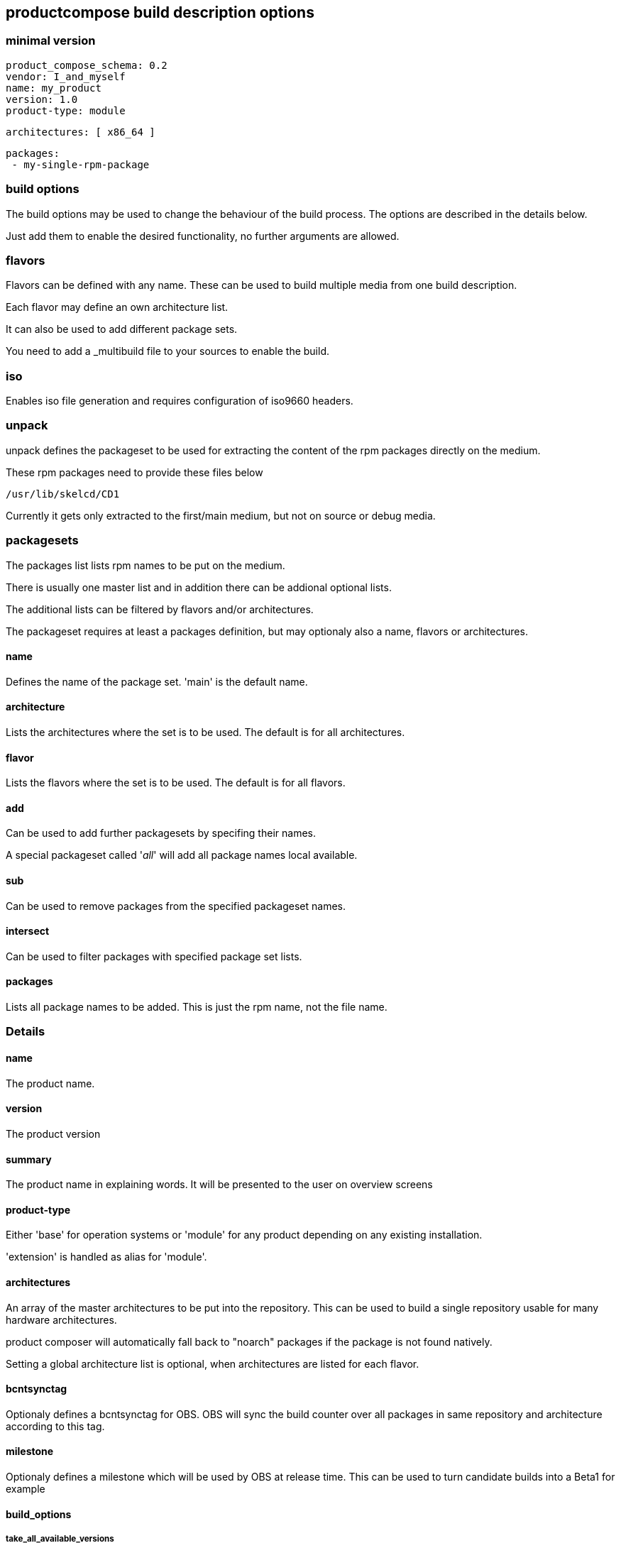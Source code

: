 
== productcompose build description options

=== minimal version

 product_compose_schema: 0.2
 vendor: I_and_myself
 name: my_product
 version: 1.0
 product-type: module

 architectures: [ x86_64 ]

 packages:
  - my-single-rpm-package

=== build options

The build options may be used to change the behaviour of the build
process. The options are described in the details below.

Just add them to enable the desired functionality, no further
arguments are allowed.

=== flavors

Flavors can be defined with any name. These can be
used to build multiple media from one build description.

Each flavor may define an own architecture list.

It can also be used to add different package sets.

You need to add a _multibuild file to your sources
to enable the build.

=== iso

Enables iso file generation and requires configuration of
iso9660 headers.

=== unpack

unpack defines the packageset to be used for extracting
the content of the rpm packages directly on the medium.

These rpm packages need to provide these files below

 /usr/lib/skelcd/CD1

Currently it gets only extracted to the first/main medium,
but not on source or debug media.

=== packagesets

The packages list lists rpm names to be put on the medium.

There is usually one master list and in addition there
can be addional optional lists.

The additional lists can be filtered by flavors and/or 
architectures.

The packageset requires at least a packages definition,
but may optionaly also a name, flavors or architectures.

==== name

Defines the name of the package set. 'main' is the default
name.

==== architecture

Lists the architectures where the set is to be used. The
default is for all architectures.

==== flavor

Lists the flavors where the set is to be used. The
default is for all flavors.

==== add

Can be used to add further packagesets by specifing
their names.

A special packageset called '__all__' will add all
package names local available.

==== sub

Can be used to remove packages from the specified
packageset names.

==== intersect

Can be used to filter packages with specified package
set lists.

==== packages

Lists all package names to be added. This is just the rpm
name, not the file name.

=== Details

==== name

The product name.

==== version

The product version

==== summary

The product name in explaining words. It will be presented to the
user on overview screens

==== product-type

Either 'base' for operation systems or 'module' for any product
depending on any existing installation.

'extension' is handled as alias for 'module'.

==== architectures

An array of the master architectures to be put into the repository.
This can be used to build a single repository usable for many
hardware architectures.

product composer will automatically fall back to "noarch" packages
if the package is not found natively.

Setting a global architecture list is optional, when architectures
are listed for each flavor.

==== bcntsynctag

Optionaly defines a bcntsynctag for OBS. OBS will sync the build
counter over all packages in same repository and architecture
according to this tag.

==== milestone

Optionaly defines a milestone which will be used by OBS at release
time. This can be used to turn candidate builds into a Beta1 for
example

==== build_options

===== take_all_available_versions

By default only "the best" version of each rpm is taken.
Use this switch to put all candidates on the medium.
For example for maintenance repositories.

===== ignore_missing_packages

Missing packages lead by default to a build failure.
Use this switch to continue. The missing packages are
still listed in the build log.

===== hide_flavor_in_product_directory_name

The flavor name is by default part of the directory
name of the build result. This can be disabled, 
when each flavor has a different arch list. Otherwise
conflicts can happen.

===== add_slsa_provenance

Add slsa provenance files for each rpm if available

===== abort_on_empty_updateinfo

Existing updateinfo.xml are scanned by default and reduced to
the available package binaries. In case none are found the
update is skipped. Enableing this option leads to a build failure
instead.

==== iso

===== publisher

For setting the iso9660 PUBLISHER header

===== vendor_id

For setting the iso9660 VENDOR_ID header

===== tree

Can be set to "drop" for creating only the iso files.

==== installcheck

Runs a repository closure test for each architecture. This will
report any missing dependencies and abort.

===== ignore_errors

For reporting the dependency errors, but ignoring them.

==== debug

Configure the handling of debuginfo and debugsource rpms.
Use either

  debug: include

to include them or

  debug: drop

to drop all debug packages or

  debug: split

to create a seperate medium mwith -Debug suffix.

Missing debug packages will always be ignored.

==== packages

The package list. It can contain either simple name or it can
be extended by a >, >=, =, <, <= operator to specify a
specific version constraint.

The syntax for the version is rpm like

 [EPOCH:]VERSION[-RELEASE]

A missing epoch means epoch zero. If the release is missing, it
matches any release.

The package list can be valid globally or limited to specific flavors
or architectures.

==== product_compose_schema

Defines the level of the yaml syntax.
Please expect incompatible changes at any time atm.

This will be used to provide backward compability once
we stabilized.

==== product_directory_name

Can be used to specify a directory or medium name manually.
The default is "name-version".

The directory name will always be suffixed by the architecture
and build number.

==== source

Configure the handling of src or nosrc rpms for the picked binaries.
Use either

  source: include

to include all source packages or

  source: drop

to drop all source packages or

  source: split

to create a seperate medium with -Source suffix.

A missing source package leads to a build failure unless
the ignore_missing_packages built option is used.

==== vendor

Defines the company responsible for the content. Can be for example
openSUSE or SUSE. It is used by the install stack.

==== set_updateinfo_from

Can be set to replace the "from" attribute in updateinfo.xml files with a fixed value.
This is shown as patch provider by zypp stack. Otherwise the value stays, OBS is setting
the packager from _patchinfo file here by default.

==== set_updateinfo_id_prefix

Sets a fixed prefix to all id's of included updateinfo data. It is not adding again
if the prefix exists already.

This can be used to have a common identifier for an update for many products, but
still being able to identify the filtering for a specific product.

==== block_updates_under_embargo

The current default is to include maintenance updates under embargo. This option can
be set to abort when an embargo date is in future.

